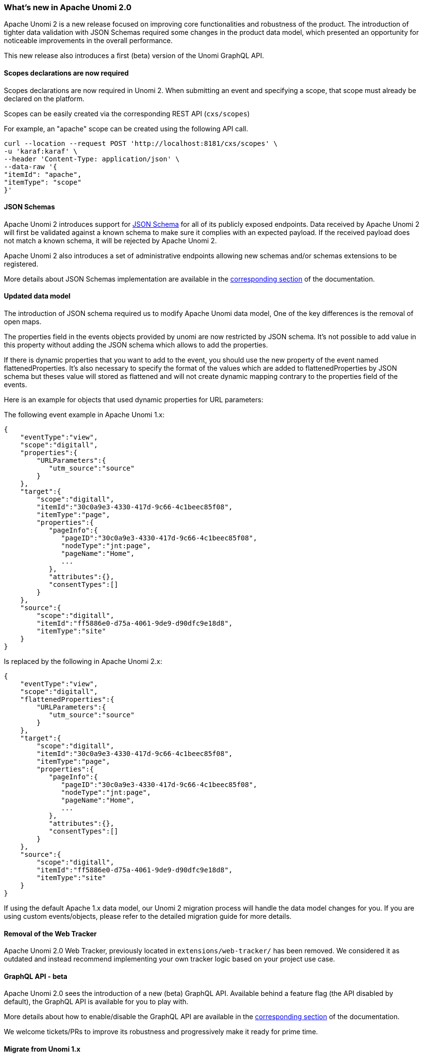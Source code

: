 //
// Licensed under the Apache License, Version 2.0 (the "License");
// you may not use this file except in compliance with the License.
// You may obtain a copy of the License at
//
//      http://www.apache.org/licenses/LICENSE-2.0
//
// Unless required by applicable law or agreed to in writing, software
// distributed under the License is distributed on an "AS IS" BASIS,
// WITHOUT WARRANTIES OR CONDITIONS OF ANY KIND, either express or implied.
// See the License for the specific language governing permissions and
// limitations under the License.
//
=== What's new in Apache Unomi 2.0

Apache Unomi 2 is a new release focused on improving core functionalities and robustness of the product.
The introduction of tighter data validation with JSON Schemas required some changes in the product data model, which presented an opportunity for noticeable improvements in the overall performance.

This new release also introduces a first (beta) version of the Unomi GraphQL API.

==== Scopes declarations are now required

Scopes declarations are now required in Unomi 2. When submitting an event and specifying a scope,
that scope must already be declared on the platform.

Scopes can be easily created via the corresponding REST API (`cxs/scopes`)

For example, an "apache" scope can be created using the following API call.
[source]
----
curl --location --request POST 'http://localhost:8181/cxs/scopes' \
-u 'karaf:karaf' \
--header 'Content-Type: application/json' \
--data-raw '{
"itemId": "apache",
"itemType": "scope"
}'
----

==== JSON Schemas

Apache Unomi 2 introduces support for https://json-schema.org/specification.html[JSON Schema] for all of its publicly exposed endpoints.
Data received by Apache Unomi 2 will first be validated against a known schema to make sure it complies with an expected payload.
If the received payload does not match a known schema, it will be rejected by Apache Unomi 2.

Apache Unomi 2 also introduces a set of administrative endpoints allowing new schemas and/or schemas extensions to be registered.

More details about JSON Schemas implementation are available in the <<JSON schemas,corresponding section>> of the documentation.

==== Updated data model

The introduction of JSON schema required us to modify Apache Unomi data model, One of the key differences is the removal of open maps.

The properties field in the events objects provided by unomi are now restricted by JSON schema.
It's not possible to add value in this property without adding the JSON schema which allows to add the properties.

If there is dynamic properties that you want to add to the event, you should use the new property of the event named flattenedProperties.
It's also necessary to specify the format of the values which are added to flattenedProperties by JSON schema but theses value will
stored as flattened and will not create dynamic mapping contrary to the properties field of the events.

Here is an example for objects that used dynamic properties for URL parameters:

The following event example in Apache Unomi 1.x:
[source]
----
{
    "eventType":"view",
    "scope":"digitall",
    "properties":{
        "URLParameters":{
           "utm_source":"source"
        }
    },
    "target":{
        "scope":"digitall",
        "itemId":"30c0a9e3-4330-417d-9c66-4c1beec85f08",
        "itemType":"page",
        "properties":{
           "pageInfo":{
              "pageID":"30c0a9e3-4330-417d-9c66-4c1beec85f08",
              "nodeType":"jnt:page",
              "pageName":"Home",
              ...
           },
           "attributes":{},
           "consentTypes":[]
        }
    },
    "source":{
        "scope":"digitall",
        "itemId":"ff5886e0-d75a-4061-9de9-d90dfc9e18d8",
        "itemType":"site"
    }
}
----

Is replaced by the following in Apache Unomi 2.x:
[source]
----
{
    "eventType":"view",
    "scope":"digitall",
    "flattenedProperties":{
        "URLParameters":{
           "utm_source":"source"
        }
    },
    "target":{
        "scope":"digitall",
        "itemId":"30c0a9e3-4330-417d-9c66-4c1beec85f08",
        "itemType":"page",
        "properties":{
           "pageInfo":{
              "pageID":"30c0a9e3-4330-417d-9c66-4c1beec85f08",
              "nodeType":"jnt:page",
              "pageName":"Home",
              ...
           },
           "attributes":{},
           "consentTypes":[]
        }
    },
    "source":{
        "scope":"digitall",
        "itemId":"ff5886e0-d75a-4061-9de9-d90dfc9e18d8",
        "itemType":"site"
    }
}
----

If using the default Apache 1.x data model, our Unomi 2 migration process will handle the data model changes for you.
If you are using custom events/objects, please refer to the detailed migration guide for more details.

==== Removal of the Web Tracker

[TODO: Add more details about the web tracker]

Apache Unomi 2.0 Web Tracker, previously located in `extensions/web-tracker/` has been removed.
We considered it as outdated and instead recommend implementing your own tracker logic based on your project
use case.

==== GraphQL API - beta

Apache Unomi 2.0 sees the introduction of a new (beta) GraphQL API.
Available behind a feature flag (the API disabled by default), the GraphQL API is available for you to play with.

More details about how to enable/disable the GraphQL API are available in the <<GraphQL API,corresponding section>> of the documentation.

We welcome tickets/PRs to improve its robustness and progressively make it ready for prime time.

==== Migrate from Unomi 1.x

To facilitate migration we prepared a set of scripts that will automatically handle the migration of your data from Apache Unomi 1.5+ to Apache Unomi 2.0.

It is worth keeping in mind that for Apache Unomi 2.0 we do not support “hot” migration,
the migration process will require a shutdown of your cluster to guarantee that no new events will be collected while data migration is in progress.

Special caution must be taken if you declared custom events as our migration scripts can only handle objects we know of.
More details about migration (incl. of custom events) is available in the corresponding section <<Migrations,corresponding section>> of the documentation.

==== Elasticsearch compatibility

We currently recommend using Elasticsearch 7.17.5 with Apache Unomi 2.0,
this ensure you are on a recent version that is not impacted by the log4j vulnerabilities (fixed in Elasticsearch 7.16.3).

This version increase is releated to Apache Unomi 2.0 makeing use of a new Elasticsearch field type
called https://www.elastic.co/guide/en/elasticsearch/reference/7.17/flattened.html[Flattened],
and although it was available in prior versions of Elasticsearch, we do not recommend using those
due to the above-mentioned log4j vulnerabilities.
